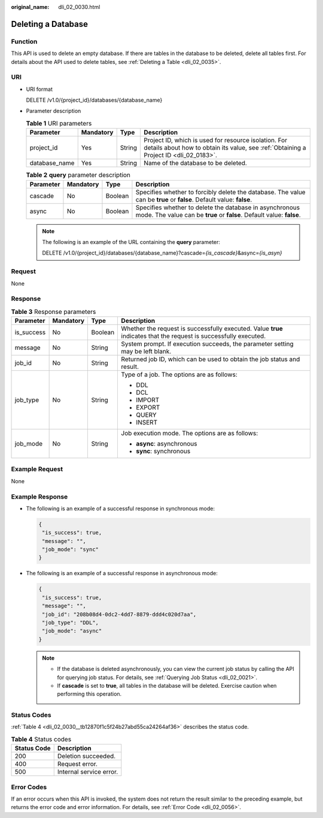 :original_name: dli_02_0030.html

.. _dli_02_0030:

Deleting a Database
===================

Function
--------

This API is used to delete an empty database. If there are tables in the database to be deleted, delete all tables first. For details about the API used to delete tables, see :ref:`Deleting a Table <dli_02_0035>`.

URI
---

-  URI format

   DELETE /v1.0/{project_id}/databases/{database_name}

-  Parameter description

   .. table:: **Table 1** URI parameters

      +---------------+-----------+--------+-----------------------------------------------------------------------------------------------------------------------------------------------+
      | Parameter     | Mandatory | Type   | Description                                                                                                                                   |
      +===============+===========+========+===============================================================================================================================================+
      | project_id    | Yes       | String | Project ID, which is used for resource isolation. For details about how to obtain its value, see :ref:`Obtaining a Project ID <dli_02_0183>`. |
      +---------------+-----------+--------+-----------------------------------------------------------------------------------------------------------------------------------------------+
      | database_name | Yes       | String | Name of the database to be deleted.                                                                                                           |
      +---------------+-----------+--------+-----------------------------------------------------------------------------------------------------------------------------------------------+

   .. table:: **Table 2** **query** parameter description

      +-----------+-----------+---------+----------------------------------------------------------------------------------------------------------------------------------+
      | Parameter | Mandatory | Type    | Description                                                                                                                      |
      +===========+===========+=========+==================================================================================================================================+
      | cascade   | No        | Boolean | Specifies whether to forcibly delete the database. The value can be **true** or **false**. Default value: **false**.             |
      +-----------+-----------+---------+----------------------------------------------------------------------------------------------------------------------------------+
      | async     | No        | Boolean | Specifies whether to delete the database in asynchronous mode. The value can be **true** or **false**. Default value: **false**. |
      +-----------+-----------+---------+----------------------------------------------------------------------------------------------------------------------------------+

   .. note::

      The following is an example of the URL containing the **query** parameter:

      DELETE /v1.0/{project_id}/databases/{database_name}?cascade=\ *{is_cascade}*\ &async=\ *{is_asyn}*

Request
-------

None

Response
--------

.. table:: **Table 3** Response parameters

   +-----------------+-----------------+-----------------+-------------------------------------------------------------------------------------------------------------------+
   | Parameter       | Mandatory       | Type            | Description                                                                                                       |
   +=================+=================+=================+===================================================================================================================+
   | is_success      | No              | Boolean         | Whether the request is successfully executed. Value **true** indicates that the request is successfully executed. |
   +-----------------+-----------------+-----------------+-------------------------------------------------------------------------------------------------------------------+
   | message         | No              | String          | System prompt. If execution succeeds, the parameter setting may be left blank.                                    |
   +-----------------+-----------------+-----------------+-------------------------------------------------------------------------------------------------------------------+
   | job_id          | No              | String          | Returned job ID, which can be used to obtain the job status and result.                                           |
   +-----------------+-----------------+-----------------+-------------------------------------------------------------------------------------------------------------------+
   | job_type        | No              | String          | Type of a job. The options are as follows:                                                                        |
   |                 |                 |                 |                                                                                                                   |
   |                 |                 |                 | -  DDL                                                                                                            |
   |                 |                 |                 | -  DCL                                                                                                            |
   |                 |                 |                 | -  IMPORT                                                                                                         |
   |                 |                 |                 | -  EXPORT                                                                                                         |
   |                 |                 |                 | -  QUERY                                                                                                          |
   |                 |                 |                 | -  INSERT                                                                                                         |
   +-----------------+-----------------+-----------------+-------------------------------------------------------------------------------------------------------------------+
   | job_mode        | No              | String          | Job execution mode. The options are as follows:                                                                   |
   |                 |                 |                 |                                                                                                                   |
   |                 |                 |                 | -  **async**: asynchronous                                                                                        |
   |                 |                 |                 | -  **sync**: synchronous                                                                                          |
   +-----------------+-----------------+-----------------+-------------------------------------------------------------------------------------------------------------------+

Example Request
---------------

None

Example Response
----------------

-  The following is an example of a successful response in synchronous mode:

   .. code-block::

      {
       "is_success": true,
       "message": "",
       "job_mode": "sync"
      }

-  The following is an example of a successful response in asynchronous mode:

   .. code-block::

      {
       "is_success": true,
       "message": "",
       "job_id": "208b08d4-0dc2-4dd7-8879-ddd4c020d7aa",
       "job_type": "DDL",
       "job_mode": "async"
      }

   .. note::

      -  If the database is deleted asynchronously, you can view the current job status by calling the API for querying job status. For details, see :ref:`Querying Job Status <dli_02_0021>`.
      -  If **cascade** is set to **true**, all tables in the database will be deleted. Exercise caution when performing this operation.

Status Codes
------------

:ref:`Table 4 <dli_02_0030__tb12870f1c5f24b27abd55ca24264af36>` describes the status code.

.. _dli_02_0030__tb12870f1c5f24b27abd55ca24264af36:

.. table:: **Table 4** Status codes

   =========== =======================
   Status Code Description
   =========== =======================
   200         Deletion succeeded.
   400         Request error.
   500         Internal service error.
   =========== =======================

Error Codes
-----------

If an error occurs when this API is invoked, the system does not return the result similar to the preceding example, but returns the error code and error information. For details, see :ref:`Error Code <dli_02_0056>`.
